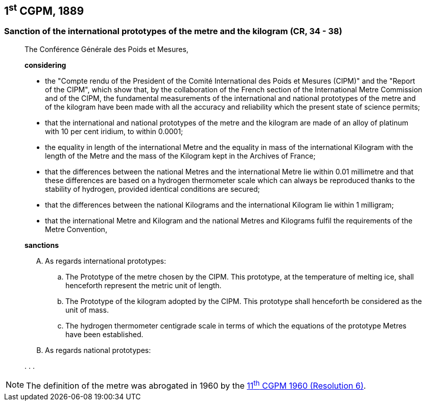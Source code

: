 [[cgpm1st1889]]
== 1^st^ CGPM, 1889

[[cgpm1st1889sanction]]
=== Sanction of the international prototypes of the metre and the kilogram (CR, 34 - 38)

____
The Conférence Générale des Poids et Mesures,

*considering*

* the "Compte rendu of the President of the Comité International des Poids et Mesures (CIPM)" and the "Report of the CIPM", which show that, by the collaboration of the French section of the International Metre Commission and of the CIPM, the fundamental measurements of the international and national prototypes of the metre and of the kilogram have been made with all the accuracy and reliability which the present state of science permits;
* that the international and national prototypes of the metre and the kilogram are made of an alloy of platinum with 10 per cent iridium, to within 0.0001;
* the equality in length of the international Metre and the equality in mass of the international Kilogram with the length of the Metre and the mass of the Kilogram kept in the Archives of France;
* that the differences between the national Metres and the international Metre lie within 0.01 millimetre and that these differences are based on a hydrogen thermometer scale which can always be reproduced thanks to the stability of hydrogen, provided identical conditions are secured;
* that the differences between the national Kilograms and the international Kilogram lie within 1 milligram;
* that the international Metre and Kilogram and the national Metres and Kilograms fulfil the requirements of the Metre Convention,

*sanctions*

[upperalpha]
. As regards international prototypes:

.. The Prototype of the metre chosen by the CIPM. This prototype, at the temperature of melting ice, shall henceforth represent the metric unit of length.
.. The Prototype of the kilogram adopted by the CIPM. This prototype shall henceforth be considered as the unit of mass.
.. The hydrogen thermometer centigrade scale in terms of which the equations of the prototype Metres have been established.

. As regards national prototypes:

&#x200c;. . .
____

NOTE: The definition of the metre was abrogated in 1960 by the <<cgpm11th1960r6,11^th^ CGPM 1960 (Resolution 6)>>.
